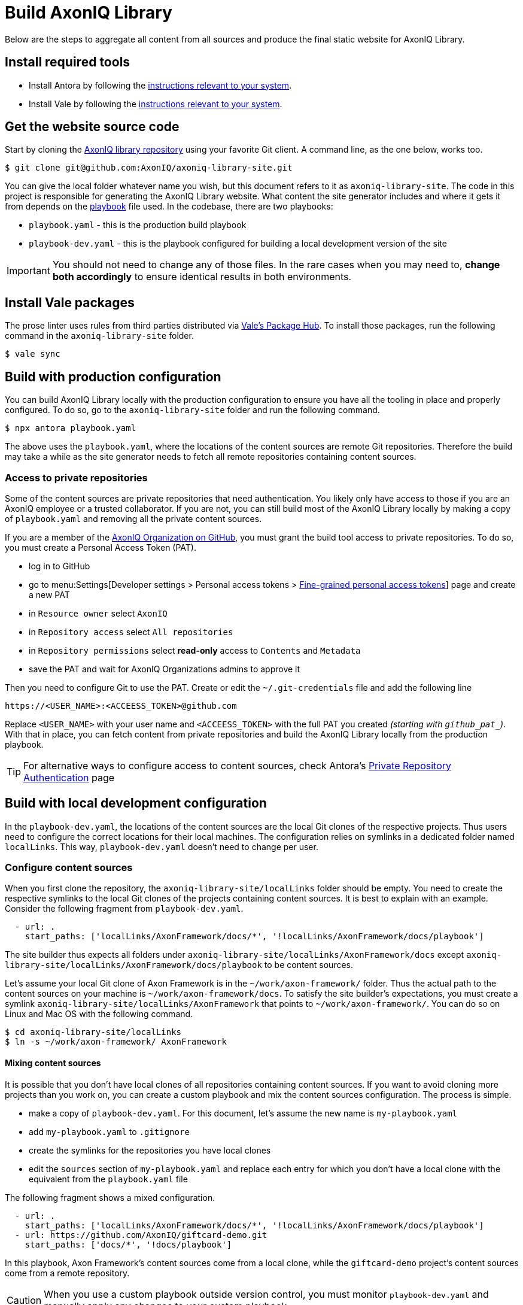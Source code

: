 = Build AxonIQ Library

Below are the steps to aggregate all content from all sources and produce the final static website for AxonIQ Library.

== Install required tools

 * Install Antora by following the https://docs.antora.org/antora/latest/install/install-antora/[instructions relevant to your system].
 * Install Vale by following the https://vale.sh/docs/vale-cli/installation/[instructions relevant to your system].


== Get the website source code

Start by cloning the https://github.com/AxonIQ/axoniq-library-site[AxonIQ library repository] using your favorite Git client. A command line, as the one below, works too.

[source,console]
----
$ git clone git@github.com:AxonIQ/axoniq-library-site.git
----

You can give the local folder whatever name you wish, but this document refers to it as `axoniq-library-site`. The code in this project is responsible for generating the AxonIQ Library website. What content the site generator includes and where it gets it from depends on the https://docs.antora.org/antora/latest/playbook/[playbook] file used. In the codebase, there are two playbooks:

 * `playbook.yaml` - this is the production build playbook
 * `playbook-dev.yaml` - this is the playbook configured for building a local development version of the site

IMPORTANT: You should not need to change any of those files. In the rare cases when you may need to, *change both accordingly* to ensure identical results in both environments.

[.no-prose-lint]
== Install Vale packages

The prose linter uses rules from third parties distributed via https://vale.sh/hub/[Vale's Package Hub]. To install those packages, run the following command in the `axoniq-library-site` folder.

[source,console]
----
$ vale sync
----

== Build with production configuration

You can build AxonIQ Library locally with the production configuration to ensure you have all the tooling in place and properly configured. To do so, go to the `axoniq-library-site` folder and run the following command.

[source,console]
----
$ npx antora playbook.yaml
----

The above uses the `playbook.yaml`, where the locations of the content sources are remote Git repositories. Therefore the build may take a while as the site generator needs to fetch all remote repositories containing content sources.

=== Access to private repositories

Some of the content sources are private repositories that need authentication. You likely only have access to those if you are an AxonIQ employee or a trusted collaborator. If you are not, you can still build most of the AxonIQ Library locally by making a copy of `playbook.yaml` and removing all the private content sources.

If you are a member of the https://github.com/AxonIQ[AxonIQ Organization on GitHub], you must grant the build tool access to private repositories. To do so, you must create a Personal Access Token (PAT).

 - log in to GitHub
 - go to menu:Settings[Developer settings > Personal access tokens > https://github.com/settings/tokens?type=beta[Fine-grained personal access tokens]]  page and create a new PAT
 - in `Resource owner` select `AxonIQ`
 - in `Repository access` select `All repositories`
 - in `Repository permissions` select *read-only* access to `Contents` and `Metadata`
 - save the PAT and wait for AxonIQ Organizations admins to approve it

Then you need to configure Git to use the PAT. Create or edit the `~/.git-credentials` file and add the following line

[source]
----
https://<USER_NAME>:<ACCEESS_TOKEN>@github.com
----

Replace `<USER_NAME>` with your user name and `<ACCEESS_TOKEN>` with the full PAT you created __(starting with `github_pat_`)__.
With that in place, you can fetch content from private repositories and build the AxonIQ Library locally from the production playbook.

TIP: For alternative ways to configure access to content sources, check Antora's https://docs.antora.org/antora/latest/playbook/private-repository-auth/[Private Repository Authentication] page


== Build with local development configuration

In the `playbook-dev.yaml`, the locations of the content sources are the local Git clones of the respective projects. Thus users need to configure the correct locations for their local machines. The configuration relies on symlinks in a dedicated folder named `localLinks`. This way, `playbook-dev.yaml` doesn't need to change per user.


=== Configure content sources

When you first clone the repository, the `axoniq-library-site/localLinks` folder should be empty. You need to create the respective symlinks to the local Git clones of the projects containing content sources. It is best to explain with an example. Consider the following fragment from `playbook-dev.yaml`.

[source, yaml]
----
  - url: .
    start_paths: ['localLinks/AxonFramework/docs/*', '!localLinks/AxonFramework/docs/playbook']
----

The site builder thus expects all folders under `axoniq-library-site/localLinks/AxonFramework/docs` except `axoniq-library-site/localLinks/AxonFramework/docs/playbook` to be content sources.

Let's assume your local Git clone of Axon Framework is in the `~/work/axon-framework/` folder. Thus the actual path to the content sources on your machine is `~/work/axon-framework/docs`. To satisfy the site builder's expectations, you must create a symlink `axoniq-library-site/localLinks/AxonFramework` that points to `~/work/axon-framework/`. You can do so on Linux and Mac OS with the following command.

[source,console]
----
$ cd axoniq-library-site/localLinks
$ ln -s ~/work/axon-framework/ AxonFramework
----

==== Mixing content sources

It is possible that you don't have local clones of all repositories containing content sources. If you want to avoid cloning more projects than you work on, you can create a custom playbook and mix the content sources configuration. The process is simple.

 * make a copy of `playbook-dev.yaml`. For this document, let's assume the new name is `my-playbook.yaml`
 * add `my-playbook.yaml` to `.gitignore`
 * create the symlinks for the repositories you have local clones
 * edit the `sources` section of `my-playbook.yaml` and replace each entry for which you don't have a local clone with the equivalent from the `playbook.yaml` file

The following fragment shows a mixed configuration.

[source, yaml]
----
  - url: .
    start_paths: ['localLinks/AxonFramework/docs/*', '!localLinks/AxonFramework/docs/playbook']
  - url: https://github.com/AxonIQ/giftcard-demo.git
    start_paths: ['docs/*', '!docs/playbook']
----

In this playbook, Axon Framework's content sources come from a local clone, while the `giftcard-demo` project's content sources come from a remote repository.

CAUTION: When you use a custom playbook outside version control, you must monitor `playbook-dev.yaml` and manually apply any changes to your custom playbook.

=== Build

To build AxonIQ Library locally with the development configuration, go to the `axoniq-library-site` folder and run Antora with the desired playbook.

[source,console]
----
$ npx antora playbook-dev.yaml
----

The above uses the `playbook-dev.yaml`. You can, of course, use `my-playbook.yaml` or any other instead.
